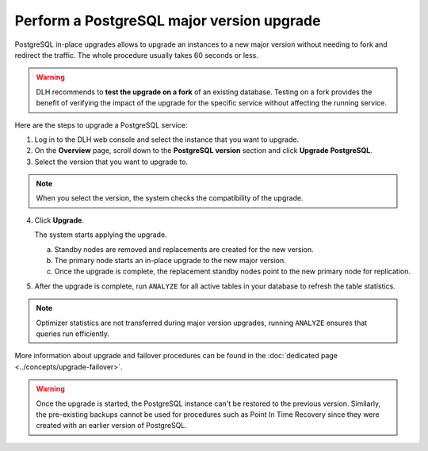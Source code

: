 Perform a PostgreSQL major version upgrade
==========================================

PostgreSQL in-place upgrades allows to upgrade an instances to a new major version without needing to fork and redirect the traffic. The whole procedure usually takes 60 seconds or less.

.. Warning::
    DLH recommends to **test the upgrade on a fork** of an existing database. Testing on a fork provides the benefit of verifying the impact of the upgrade for the specific service without affecting the running service.

Here are the steps to upgrade a PostgreSQL service:

1. Log in to the DLH web console and select the instance that you want to upgrade.

2. On the **Overview** page, scroll down to the **PostgreSQL version** section and click **Upgrade PostgreSQL**.

3. Select the version that you want to upgrade to.

.. Note::
    When you select the version, the system checks the compatibility of the upgrade.


4. Click **Upgrade**.

   The system starts applying the upgrade.

   a. Standby nodes are removed and replacements are created for the new version.
   b. The primary node starts an in-place upgrade to the new major version.
   c. Once the upgrade is complete, the replacement standby nodes point to the new primary node for replication.



5. After the upgrade is complete, run ``ANALYZE`` for all active tables in your database to refresh the table statistics.

.. Note::
   Optimizer statistics are not transferred during major version upgrades, running ``ANALYZE`` ensures that queries run efficiently.


More information about upgrade and failover procedures can be found in the :doc:`dedicated page <../concepts/upgrade-failover>`.

.. Warning::
    Once the upgrade is started, the PostgreSQL instance can't be restored to the previous version. Similarly, the pre-existing backups cannot be used for procedures such as Point In Time Recovery since they were created with an earlier version of PostgreSQL.
